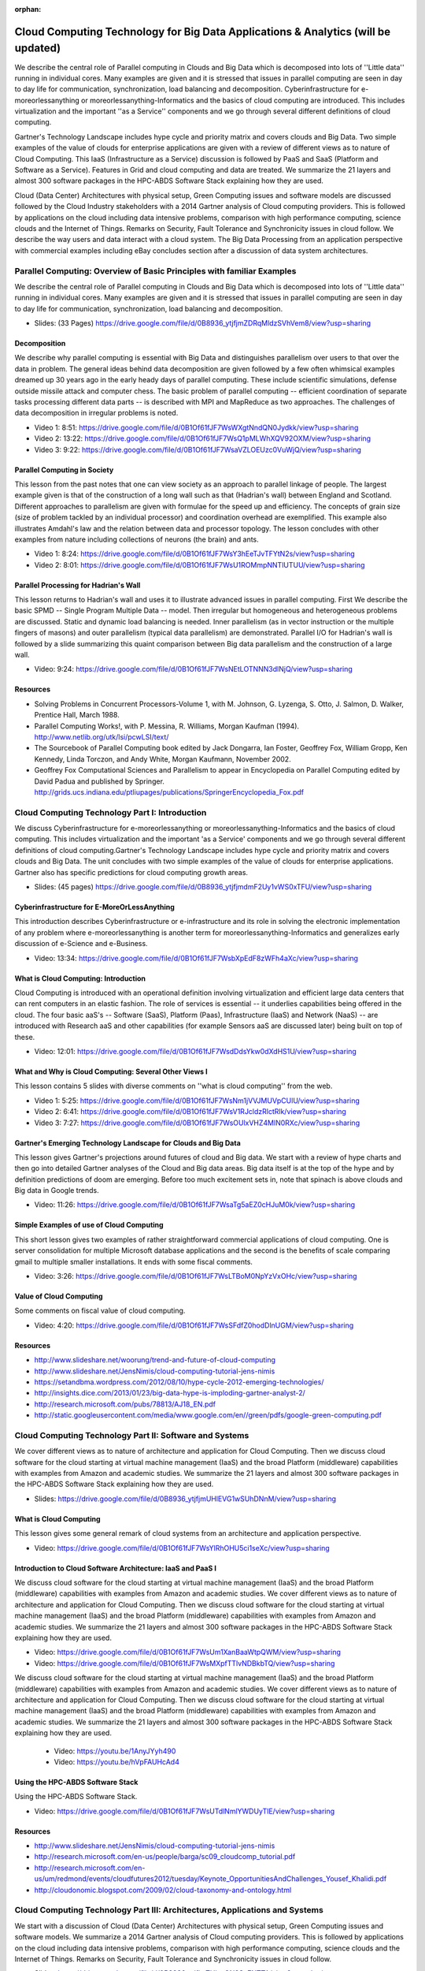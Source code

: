 :orphan:
   
.. _S11:

Cloud Computing Technology for Big Data Applications & Analytics (will be updated)
----------------------------------------------------------------------------------

We describe the central role of Parallel computing in Clouds and Big
Data which is decomposed into lots of ''Little data'' running in
individual cores. Many examples are given and it is stressed that
issues in parallel computing are seen in day to day life for
communication, synchronization, load balancing and
decomposition. Cyberinfrastructure for e-moreorlessanything or
moreorlessanything-Informatics and the basics of cloud computing are
introduced. This includes virtualization and the important ''as a
Service'' components and we go through several different definitions
of cloud computing.

Gartner's Technology Landscape includes hype cycle and priority matrix
and covers clouds and Big Data. Two simple examples of the value of
clouds for enterprise applications are given with a review of
different views as to nature of Cloud Computing. This IaaS
(Infrastructure as a Service) discussion is followed by PaaS and SaaS
(Platform and Software as a Service). Features in Grid and cloud
computing and data are treated. We summarize the 21 layers and almost
300 software packages in the HPC-ABDS Software Stack explaining how
they are used.

Cloud (Data Center) Architectures with physical setup, Green Computing
issues and software models are discussed followed by the Cloud
Industry stakeholders with a 2014 Gartner analysis of Cloud computing
providers. This is followed by applications on the cloud including
data intensive problems, comparison with high performance computing,
science clouds and the Internet of Things. Remarks on Security, Fault
Tolerance and Synchronicity issues in cloud follow. We describe the
way users and data interact with a cloud system. The Big Data
Processing from an application perspective with commercial examples
including eBay concludes section after a discussion of data system
architectures.




Parallel Computing: Overview of Basic Principles with familiar Examples
^^^^^^^^^^^^^^^^^^^^^^^^^^^^^^^^^^^^^^^^^^^^^^^^^^^^^^^^^^^^^^^^^^^^^^^


We describe the central role of Parallel computing in Clouds and Big
Data which is decomposed into lots of ''Little data'' running in
individual cores. Many examples are given and it is stressed that
issues in parallel computing are seen in day to day life for
communication, synchronization, load balancing and decomposition.



* Slides: (33 Pages) https://drive.google.com/file/d/0B8936_ytjfjmZDRqMldzSVhVem8/view?usp=sharing


Decomposition 
"""""""""""""""

We describe why parallel computing is essential with Big Data
and distinguishes parallelism over users to that over the data in
problem. The general ideas behind data decomposition are given
followed by a few often whimsical examples dreamed up 30 years ago in
the early heady days of parallel computing. These include scientific
simulations, defense outside missile attack and computer chess. The
basic problem of parallel computing -- efficient coordination of
separate tasks processing different data parts -- is described with
MPI and MapReduce as two approaches. The challenges of data
decomposition in irregular problems is noted.



* Video 1: 8:51: https://drive.google.com/file/d/0B1Of61fJF7WsWXgtNndQN0Jydkk/view?usp=sharing

* Video 2: 13:22: https://drive.google.com/file/d/0B1Of61fJF7WsQ1pMLWhXQV92OXM/view?usp=sharing

* Video 3: 9:22: https://drive.google.com/file/d/0B1Of61fJF7WsaVZLOEUzc0VuWjQ/view?usp=sharing

Parallel Computing in Society
"""""""""""""""""""""""""""""

This lesson from the past notes that one can view society as an
approach to parallel linkage of people. The largest example given is
that of the construction of a long wall such as that (Hadrian's wall)
between England and Scotland. Different approaches to parallelism are
given with formulae for the speed up and efficiency. The concepts of
grain size (size of problem tackled by an individual processor) and
coordination overhead are exemplified. This example also illustrates
Amdahl's law and the relation between data and processor topology. The
lesson concludes with other examples from nature including collections
of neurons (the brain) and ants.


* Video 1: 8:24: https://drive.google.com/file/d/0B1Of61fJF7WsY3hEeTJvTFYtN2s/view?usp=sharing

* Video 2: 8:01: https://drive.google.com/file/d/0B1Of61fJF7WsU1ROMmpNNTlUTUU/view?usp=sharing



Parallel Processing for Hadrian's Wall
""""""""""""""""""""""""""""""""""""""

This lesson returns to Hadrian's wall and uses it to illustrate
advanced issues in parallel computing. First We describe the
basic SPMD -- Single Program Multiple Data -- model. Then irregular
but homogeneous and heterogeneous problems are discussed. Static and
dynamic load balancing is needed. Inner parallelism (as in vector
instruction or the multiple fingers of masons) and outer parallelism
(typical data parallelism) are demonstrated. Parallel I/O for
Hadrian's wall is followed by a slide summarizing this quaint
comparison between Big data parallelism and the construction of a
large wall.

          

* Video: 9:24: https://drive.google.com/file/d/0B1Of61fJF7WsNEtLOTNNN3dlNjQ/view?usp=sharing



Resources
"""""""""

* Solving Problems in Concurrent Processors-Volume 1,
  with M. Johnson, G. Lyzenga, S. Otto, J. Salmon, D. Walker, Prentice
  Hall, March 1988.
* Parallel Computing Works!, with P. Messina, R. Williams, Morgan
  Kaufman (1994). http://www.netlib.org/utk/lsi/pcwLSI/text/
* The Sourcebook of Parallel Computing book edited by Jack Dongarra,
  Ian Foster, Geoffrey Fox, William Gropp, Ken Kennedy, Linda Torczon,
  and Andy White, Morgan Kaufmann, November 2002.
* Geoffrey Fox Computational Sciences and Parallelism to appear in
  Encyclopedia on Parallel Computing edited by David Padua and
  published by
  Springer. http://grids.ucs.indiana.edu/ptliupages/publications/SpringerEncyclopedia_Fox.pdf

Cloud Computing Technology Part I: Introduction
^^^^^^^^^^^^^^^^^^^^^^^^^^^^^^^^^^^^^^^^^^^^^^^


We discuss Cyberinfrastructure for e-moreorlessanything or
moreorlessanything-Informatics and the basics of cloud computing. This
includes virtualization and the important 'as a Service' components
and we go through several different definitions of cloud
computing.Gartner's Technology Landscape includes hype cycle and
priority matrix and covers clouds and Big Data. The unit concludes
with two simple examples of the value of clouds for enterprise
applications. Gartner also has specific predictions for cloud
computing growth areas.



          

* Slides: (45 pages) https://drive.google.com/file/d/0B8936_ytjfjmdmF2Uy1vWS0xTFU/view?usp=sharing



Cyberinfrastructure for E-MoreOrLessAnything
""""""""""""""""""""""""""""""""""""""""""""

This introduction describes Cyberinfrastructure or e-infrastructure
and its role in solving the electronic implementation of any problem
where e-moreorlessanything is another term for
moreorlessanything-Informatics and generalizes early discussion of
e-Science and e-Business.


* Video: 13:34: https://drive.google.com/file/d/0B1Of61fJF7WsbXpEdF8zWFh4aXc/view?usp=sharing




What is Cloud Computing: Introduction
"""""""""""""""""""""""""""""""""""""

Cloud Computing is introduced with an operational definition involving
virtualization and efficient large data centers that can rent
computers in an elastic fashion. The role of services is essential --
it underlies capabilities being offered in the cloud. The four basic
aaS's -- Software (SaaS), Platform (Paas), Infrastructure (IaaS) and
Network (NaaS) -- are introduced with Research aaS and other
capabilities (for example Sensors aaS are discussed later) being built
on top of these.


* Video: 12:01: https://drive.google.com/file/d/0B1Of61fJF7WsdDdsYkw0dXdHS1U/view?usp=sharing



What and Why is Cloud Computing: Several Other Views I
""""""""""""""""""""""""""""""""""""""""""""""""""""""

This lesson contains 5 slides with diverse comments on ''what is cloud
computing'' from the web.

          

* Video 1: 5:25: https://drive.google.com/file/d/0B1Of61fJF7WsNm1jVVJMUVpCUlU/view?usp=sharing

* Video 2: 6:41: https://drive.google.com/file/d/0B1Of61fJF7WsV1RJcldzRlctRlk/view?usp=sharing

* Video 3: 7:27: https://drive.google.com/file/d/0B1Of61fJF7WsOUlxVHZ4MlN0RXc/view?usp=sharing



Gartner's Emerging Technology Landscape for Clouds and Big Data
"""""""""""""""""""""""""""""""""""""""""""""""""""""""""""""""

This lesson gives Gartner's projections around futures of cloud and
Big data. We start with a review of hype charts and then go into
detailed Gartner analyses of the Cloud and Big data areas. Big data
itself is at the top of the hype and by definition predictions of doom
are emerging. Before too much excitement sets in, note that spinach is
above clouds and Big data in Google trends.



* Video: 11:26: https://drive.google.com/file/d/0B1Of61fJF7WsaTg5aEZ0cHJuM0k/view?usp=sharing



Simple Examples of use of Cloud Computing
"""""""""""""""""""""""""""""""""""""""""

This short lesson gives two examples of rather straightforward
commercial applications of cloud computing. One is server
consolidation for multiple Microsoft database applications and the
second is the benefits of scale comparing gmail to multiple smaller
installations. It ends with some fiscal comments.


* Video: 3:26: https://drive.google.com/file/d/0B1Of61fJF7WsLTBoM0NpYzVxOHc/view?usp=sharing


Value of Cloud Computing
""""""""""""""""""""""""

Some comments on fiscal value of cloud computing.


* Video: 4:20: https://drive.google.com/file/d/0B1Of61fJF7WsSFdfZ0hodDlnUGM/view?usp=sharing




Resources
"""""""""

* http://www.slideshare.net/woorung/trend-and-future-of-cloud-computing
* http://www.slideshare.net/JensNimis/cloud-computing-tutorial-jens-nimis
* https://setandbma.wordpress.com/2012/08/10/hype-cycle-2012-emerging-technologies/
* http://insights.dice.com/2013/01/23/big-data-hype-is-imploding-gartner-analyst-2/
* http://research.microsoft.com/pubs/78813/AJ18_EN.pdf
* http://static.googleusercontent.com/media/www.google.com/en//green/pdfs/google-green-computing.pdf

Cloud Computing Technology Part II: Software and Systems
^^^^^^^^^^^^^^^^^^^^^^^^^^^^^^^^^^^^^^^^^^^^^^^^^^^^^^^^


We cover different views as to nature of architecture and
application for Cloud Computing. Then we discuss cloud software for
the cloud starting at virtual machine management (IaaS) and the broad
Platform (middleware) capabilities with examples from Amazon and
academic studies. We summarize the 21 layers and almost 300 software
packages in the HPC-ABDS Software Stack explaining how they are used.




* Slides: https://drive.google.com/file/d/0B8936_ytjfjmUHlEVG1wSUhDNnM/view?usp=sharing

What is Cloud Computing
"""""""""""""""""""""""

This lesson gives some general remark of cloud systems from an
architecture and application perspective.



* Video: https://drive.google.com/file/d/0B1Of61fJF7WsYlRhOHU5ci1seXc/view?usp=sharing



Introduction to Cloud Software Architecture: IaaS and PaaS I
""""""""""""""""""""""""""""""""""""""""""""""""""""""""""""

We discuss cloud software for the cloud starting at virtual
machine management (IaaS) and the broad Platform (middleware)
capabilities with examples from Amazon and academic studies.
We cover different views as to nature of architecture and
application for Cloud Computing. Then we discuss cloud software for
the cloud starting at virtual machine management (IaaS) and the broad
Platform (middleware) capabilities with examples from Amazon and
academic studies. We summarize the 21 layers and almost 300 software
packages in the HPC-ABDS Software Stack explaining how they are used.


* Video: https://drive.google.com/file/d/0B1Of61fJF7WsUm1XanBaaWtpQWM/view?usp=sharing        
* Video: https://drive.google.com/file/d/0B1Of61fJF7WsMXpfTTlvNDBkbTQ/view?usp=sharing

We discuss cloud software for the cloud starting at virtual machine
management (IaaS) and the broad Platform (middleware) capabilities
with examples from Amazon and academic studies.  We cover different
views as to nature of architecture and application for Cloud
Computing. Then we discuss cloud software for the cloud starting at
virtual machine management (IaaS) and the broad Platform (middleware)
capabilities with examples from Amazon and academic studies. We
summarize the 21 layers and almost 300 software packages in the
HPC-ABDS Software Stack explaining how they are used.

          
          * Video: https://youtu.be/1AnyJYyh490
          * Video: https://youtu.be/hVpFAUHcAd4



Using the HPC-ABDS Software Stack
"""""""""""""""""""""""""""""""""

Using the HPC-ABDS Software Stack.



* Video: https://drive.google.com/file/d/0B1Of61fJF7WsUTdlNmlYWDUyTlE/view?usp=sharing



Resources
"""""""""

* http://www.slideshare.net/JensNimis/cloud-computing-tutorial-jens-nimis
* http://research.microsoft.com/en-us/people/barga/sc09_cloudcomp_tutorial.pdf
* http://research.microsoft.com/en-us/um/redmond/events/cloudfutures2012/tuesday/Keynote_OpportunitiesAndChallenges_Yousef_Khalidi.pdf
* http://cloudonomic.blogspot.com/2009/02/cloud-taxonomy-and-ontology.html

Cloud Computing Technology Part III: Architectures, Applications and Systems
^^^^^^^^^^^^^^^^^^^^^^^^^^^^^^^^^^^^^^^^^^^^^^^^^^^^^^^^^^^^^^^^^^^^^^^^^^^^


We start with a discussion of Cloud (Data Center)
Architectures with physical setup, Green Computing issues and software
models. We summarize a 2014 Gartner analysis of Cloud computing
providers. This is followed by applications on the cloud including
data intensive problems, comparison with high performance computing,
science clouds and the Internet of Things. Remarks on Security, Fault
Tolerance and Synchronicity issues in cloud follow.


          

* Slides: https://drive.google.com/file/d/0B8936_ytjfjmTHlzcGN3SzFNTTA/view?usp=sharing



Cloud (Data Center) Architectures 
""""""""""""""""""""""""""""""""""

Some remarks on what it takes to build (in software) a cloud ecosystem,
and why clouds are the data center of the future are followed by
pictures and discussions of several data centers from Microsoft
(mainly) and Google. The role of containers is stressed as part of
modular data centers that trade scalability for fault tolerance. Sizes
of cloud centers and supercomputers are discussed as is "green"
computing.



* Video 1: https://drive.google.com/file/d/0B1Of61fJF7WsYkxKelV2bTlMZ1k/view?usp=sharing

* Video 2: https://drive.google.com/file/d/0B1Of61fJF7WsRHJhN3VMaDJLTG8/view?usp=sharing




Analysis of Major Cloud Providers
"""""""""""""""""""""""""""""""""

Gartner 2014 Analysis of leading cloud providers.



* video: 21:40: https://drive.google.com/file/d/0B1Of61fJF7WsUXBjRUJpX1BaSjA/view?usp=sharing




Commercial Cloud Storage Trends
"""""""""""""""""""""""""""""""

Use of Dropbox, iCloud, Box etc.


          

* video: 3:07: https://drive.google.com/file/d/0B1Of61fJF7WsZjR5VHQ2MXFmbjg/view?usp=sharing




Cloud Applications I
""""""""""""""""""""

This short lesson discusses the need for security and issues in its
implementation. Clouds trade scalability for greater possibility of
faults but here clouds offer good support for recovery from faults. We
discuss both storage and program fault tolerance noting that parallel
computing is especially sensitive to faults as a fault in one task
will impact all other tasks in the parallel job.


* Video 1: 7:57: https://drive.google.com/file/d/0B1Of61fJF7WsYXlKVXk0aG8tZFk/view?usp=sharing

* Video 2: 7:44: https://drive.google.com/file/d/0B1Of61fJF7WseGVUNHhGTHpZbVU/view?usp=sharing



Science Clouds
""""""""""""""

Science Applications and Internet of Things.


          
* video: 19:26: https://drive.google.com/file/d/0B1Of61fJF7Wsd0lZejhPTkItZEE/view?usp=sharing



Security
""""""""

This short lesson discusses the need for security and issues in its
implementation.



* video: 2:34: https://drive.google.com/file/d/0B1Of61fJF7WsajE4QkljRUExLWM/view?usp=sharing



Comments on Fault Tolerance and Synchronicity Constraints
"""""""""""""""""""""""""""""""""""""""""""""""""""""""""

Clouds trade scalability for greater possibility of faults but here
clouds offer good support for recovery from faults. We discuss both
storage and program fault tolerance noting that parallel computing is
especially sensitive to faults as a fault in one task will impact all
other tasks in the parallel job.


* video: 8:55: https://drive.google.com/file/d/0B1Of61fJF7WsdHRZV1VrTklWYVE/view?usp=sharing




Resources
"""""""""

* http://www.slideshare.net/woorung/trend-and-future-of-cloud-computing
* http://www.eweek.com/c/a/Cloud-Computing/AWS-Innovation-Means-Cloud-Domination-307831
* CSTI General Assembly 2012, Washington, D.C., USA Technical Activities Coordinating Committee (TACC) Meeting, Data Management, Cloud Computing and the Long Tail of Science October 2012 Dennis Gannon.
* http://research.microsoft.com/en-us/um/redmond/events/cloudfutures2012/tuesday/Keynote_OpportunitiesAndChallenges_Yousef_Khalidi.pdf
* http://www.datacenterknowledge.com/archives/2011/05/10/uptime-institute-the-average-pue-is-1-8/
* https://loosebolts.wordpress.com/2008/12/02/our-vision-for-generation-4-modular-data-centers-one-way-of-getting-it-just-right/
* http://www.mediafire.com/file/zzqna34282frr2f/koomeydatacenterelectuse2011finalversion.pdf
* http://www.slideshare.net/JensNimis/cloud-computing-tutorial-jens-nimis
* http://www.slideshare.net/botchagalupe/introduction-to-clouds-cloud-camp-columbus
* http://www.venus-c.eu/Pages/Home.aspx
* Geoffrey Fox and Dennis Gannon Using Clouds for Technical Computing To be published in Proceedings of HPC 2012 Conference at Cetraro, Italy June 28 2012 http://grids.ucs.indiana.edu/ptliupages/publications/Clouds_Technical_Computing_FoxGannonv2.pdf
* https://berkeleydatascience.files.wordpress.com/2012/01/20120119berkeley.pdf
* Taming The Big Data Tidal Wave: Finding Opportunities in Huge Data Streams with Advanced Analytics, Bill Franks Wiley ISBN: 978-1-118-20878-6
* Anjul Bhambhri, VP of Big Data, IBM http://fisheritcenter.haas.berkeley.edu/Big_Data/index.html
* Conquering Big Data with the Oracle Information Model, Helen Sun, Oracle
* Hugh Williams VP Experience, Search & Platforms, eBay http://businessinnovation.berkeley.edu/fisher-cio-leadership-program/
* Dennis Gannon, Scientific Computing Environments, http://www.nitrd.gov/nitrdgroups/images/7/73/D_Gannon_2025_scientific_computing_environments.pdf
* http://research.microsoft.com/en-us/um/redmond/events/cloudfutures2012/tuesday/Keynote_OpportunitiesAndChallenges_Yousef_Khalidi.pdf
* http://www.datacenterknowledge.com/archives/2011/05/10/uptime-institute-the-average-pue-is-1-8/
* https://loosebolts.wordpress.com/2008/12/02/our-vision-for-generation-4-modular-data-centers-one-way-of-getting-it-just-right/
* http://www.mediafire.com/file/zzqna34282frr2f/koomeydatacenterelectuse2011finalversion.pdf
* http://searchcloudcomputing.techtarget.com/feature/Cloud-computing-experts-forecast-the-market-climate-in-2014
* http://www.slideshare.net/botchagalupe/introduction-to-clouds-cloud-camp-columbus
* http://www.slideshare.net/woorung/trend-and-future-of-cloud-computing
* http://www.venus-c.eu/Pages/Home.aspx
* http://www.kpcb.com/internet-trends

Cloud Computing Technology Part IV: Data Systems
^^^^^^^^^^^^^^^^^^^^^^^^^^^^^^^^^^^^^^^^^^^^^^^^^^^^^^^^^



We describe the way users and data interact with a cloud system. The
unit concludes with the treatment of data in the cloud from an
architecture perspective and Big Data Processing from an application
perspective with commercial examples including eBay.



* Slides: (49 pages): https://drive.google.com/file/d/0B1Of61fJF7WsN1RPVFRLUGJLZGs/view?usp=sharing


The 10 Interaction scenarios (access patterns) I
""""""""""""""""""""""""""""""""""""""""""""""""

The next 3 lessons describe the way users and data interact with the
system.


* Video: 10:26: https://drive.google.com/file/d/0B1Of61fJF7WsWldDNm1oNXdPQmc/view?usp=sharing



The 10 Interaction scenarios. Science Examples
""""""""""""""""""""""""""""""""""""""""""""""

This lesson describes the way users and data interact with the system
for some science examples.


* Video: 16:34: https://drive.google.com/file/d/0B1Of61fJF7WsQTlvLWs4cm5NRE0/view?usp=sharing


Remaining general access patterns
"""""""""""""""""""""""""""""""""

This lesson describe the way users and data interact with the system
for the final set of examples.


          
* Video: 11:36: https://drive.google.com/file/d/0B1Of61fJF7WsYVVRWmdpanV4Vlk/view?usp=sharing


Data in the Cloud
"""""""""""""""""

Databases, File systems, Object Stores and NOSQL are discussed and
compared. The way to build a modern data repository in the cloud is
introduced.

          
* Video: 10:24: https://drive.google.com/file/d/0B1Of61fJF7WsRzR6eHZwelVuOG8/view?usp=sharing


Applications Processing Big Data
""""""""""""""""""""""""""""""""

This lesson collects remarks on Big data processing from several
sources: Berkeley, Teradata, IBM, Oracle and eBay with architectures
and application opportunities.

          
* Video: 8:45: https://drive.google.com/file/d/0B1Of61fJF7WsUG9UVGFOQXNXbnc/view?usp=sharing


Resources
"""""""""

* http://bigdatawg.nist.gov/_uploadfiles/M0311_v2_2965963213.pdf
* https://dzone.com/articles/hadoop-t-etl
* http://venublog.com/2013/07/16/hadoop-summit-2013-hive-authorization/
* https://indico.cern.ch/event/214784/session/5/contribution/410
* http://asd.gsfc.nasa.gov/archive/hubble/a_pdf/news/facts/FS14.pdf
* http://blogs.teradata.com/data-points/announcing-teradata-aster-big-analytics-appliance/
* http://wikibon.org/w/images/2/20/Cloud-BigData.png
* http://hortonworks.com/hadoop/yarn/
* https://berkeleydatascience.files.wordpress.com/2012/01/20120119berkeley.pdf
* http://fisheritcenter.haas.berkeley.edu/Big_Data/index.html


.. _S13:

